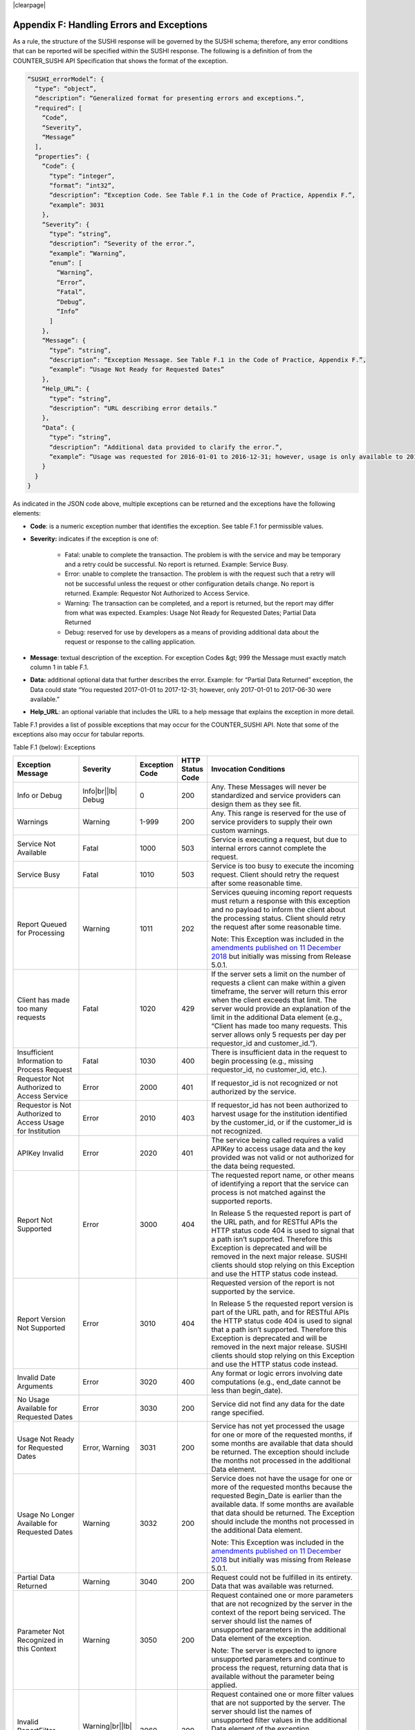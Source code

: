 .. The COUNTER Code of Practice Release 5 © 2017-2021 by COUNTER
   is licensed under CC BY-SA 4.0. To view a copy of this license,
   visit https://creativecommons.org/licenses/by-sa/4.0/

|clearpage|

.. _appendix-f:

Appendix F: Handling Errors and Exceptions
==========================================

As a rule, the structure of the SUSHI response will be governed by the SUSHI schema; therefore, any error conditions that can be reported will be specified within the SUSHI response. The following is a definition of from the COUNTER_SUSHI API Specification that shows the format of the exception.

.. code-block:: json-object

   “SUSHI_errorModel”: {
     “type”: “object”,
     “description”: “Generalized format for presenting errors and exceptions.”,
     “required”: [
       “Code”,
       “Severity”,
       “Message”
     ],
     “properties”: {
       “Code”: {
         “type”: “integer”,
         “format”: “int32”,
         “description”: “Exception Code. See Table F.1 in the Code of Practice, Appendix F.”,
         “example”: 3031
       },
       “Severity”: {
         “type”: “string”,
         “description”: “Severity of the error.”,
         “example”: “Warning”,
         “enum”: [
           “Warning”,
           “Error”,
           “Fatal”,
           “Debug”,
           “Info”
         ]
       },
       “Message”: {
         “type”: “string”,
         “description”: “Exception Message. See Table F.1 in the Code of Practice, Appendix F.”,
         “example”: “Usage Not Ready for Requested Dates”
       },
       “Help_URL”: {
         “type”: “string”,
         “description”: “URL describing error details.”
       },
       “Data”: {
         “type”: “string”,
         “description”: “Additional data provided to clarify the error.”,
         “example”: “Usage was requested for 2016-01-01 to 2016-12-31; however, usage is only available to 2016-08-31.”
       }
     }
   }

As indicated in the JSON code above, multiple exceptions can be returned and the exceptions have the following elements:

* **Code**: is a numeric exception number that identifies the exception. See table F.1 for permissible values.
* **Severity:** indicates if the exception is one of:

    * Fatal: unable to complete the transaction. The problem is with the service and may be temporary and a retry could be successful. No report is returned. Example: Service Busy.
    * Error: unable to complete the transaction. The problem is with the request such that a retry will not be successful unless the request or other configuration details change. No report is returned. Example: Requestor Not Authorized to Access Service.
    * Warning: The transaction can be completed, and a report is returned, but the report may differ from what was expected. Examples: Usage Not Ready for Requested Dates; Partial Data Returned
    * Debug: reserved for use by developers as a means of providing additional data about the request or response to the calling application.

* **Message**: textual description of the exception. For exception Codes &gt; 999 the Message must exactly match column 1 in table F.1.
* **Data:** additional optional data that further describes the error. Example: for “Partial Data Returned” exception, the Data could state “You requested 2017-01-01 to 2017-12-31; however, only 2017-01-01 to 2017-06-30 were available.”
* **Help_URL**: an optional variable that includes the URL to a help message that explains the exception in more detail.

Table F.1 provides a list of possible exceptions that may occur for the COUNTER_SUSHI API. Note that some of the exceptions also may occur for tabular reports.

Table F.1 (below): Exceptions

.. only:: latex

   .. tabularcolumns:: |>{\raggedright\arraybackslash}\Y{0.21}|>{\raggedright\arraybackslash}\Y{0.11}|>{\raggedright\arraybackslash}\Y{0.12}|>{\raggedright\arraybackslash}\Y{0.09}|>{\parskip=\tparskip}\Y{0.47}|

.. list-table::
   :class: longtable
   :widths: 20 9 10 7 54
   :header-rows: 1

   * - Exception Message
     - Severity
     - Exception Code
     - HTTP Status Code
     - Invocation Conditions

   * - Info or Debug
     - Info\ |br|\ |lb|
       Debug
     - 0
     - 200
     - Any. These Messages will never be standardized and service providers can design them as they see fit.

   * - Warnings
     - Warning
     - 1-999
     - 200
     - Any. This range is reserved for the use of service providers to supply their own custom warnings.

   * - Service Not Available
     - Fatal
     - 1000
     - 503
     - Service is executing a request, but due to internal errors cannot complete the request.

   * - Service Busy
     - Fatal
     - 1010
     - 503
     - Service is too busy to execute the incoming request. Client should retry the request after some reasonable time.

   * - Report Queued for Processing
     - Warning
     - 1011
     - 202
     - Services queuing incoming report requests must return a response with this exception and no payload to inform the client about the processing status. Client should retry the request after some reasonable time.

       Note: This Exception was included in the `amendments published on 11 December 2018 <https://www.projectcounter.org/amendments-clarifications-code-practice-release-5/>`__ but initially was missing from Release 5.0.1.

   * - Client has made too many requests
     - Fatal
     - 1020
     - 429
     - If the server sets a limit on the number of requests a client can make within a given timeframe, the server will return this error when the client exceeds that limit. The server would provide an explanation of the limit in the additional Data element (e.g., “Client has made too many requests. This server allows only 5 requests per day per requestor_id and customer_id.”).

   * - Insufficient Information to Process Request
     - Fatal
     - 1030
     - 400
     - There is insufficient data in the request to begin processing (e.g., missing requestor_id, no customer_id, etc.).

   * - Requestor Not Authorized to Access Service
     - Error
     - 2000
     - 401
     - If requestor_id is not recognized or not authorized by the service.

   * - Requestor is Not Authorized to Access Usage for Institution
     - Error
     - 2010
     - 403
     - If requestor_id has not been authorized to harvest usage for the institution identified by the customer_id, or if the customer_id is not recognized.

   * - APIKey Invalid
     - Error
     - 2020
     - 401
     - The service being called requires a valid APIKey to access usage data and the key provided was not valid or not authorized for the data being requested.

   * - Report Not Supported
     - Error
     - 3000
     - 404
     - The requested report name, or other means of identifying a report that the service can process is not matched against the supported reports.

       In Release 5 the requested report is part of the URL path, and for RESTful APIs the HTTP status code 404 is used to signal that a path isn’t supported. Therefore this Exception is deprecated and will be removed in the next major release. SUSHI clients should stop relying on this Exception and use the HTTP status code instead.

   * - Report Version Not Supported
     - Error
     - 3010
     - 404
     - Requested version of the report is not supported by the service.

       In Release 5 the requested report version is part of the URL path, and for RESTful APIs the HTTP status code 404 is used to signal that a path isn’t supported. Therefore this Exception is deprecated and will be removed in the next major release. SUSHI clients should stop relying on this Exception and use the HTTP status code instead.

   * - Invalid Date Arguments
     - Error
     - 3020
     - 400
     - Any format or logic errors involving date computations (e.g., end_date cannot be less than begin_date).

   * - No Usage Available for Requested Dates
     - Error
     - 3030
     - 200
     - Service did not find any data for the date range specified.

   * - Usage Not Ready for Requested Dates
     - Error, Warning
     - 3031
     - 200
     - Service has not yet processed the usage for one or more of the requested months, if some months are available that data should be returned. The exception should include the months not processed in the additional Data element.

   * - Usage No Longer Available for Requested Dates
     - Warning
     - 3032
     - 200
     - Service does not have the usage for one or more of the requested months because the requested Begin_Date is earlier than the available data. If some months are available that data should be returned. The Exception should include the months not processed in the additional Data element.

       Note: This Exception was included in the `amendments published on 11 December 2018 <https://www.projectcounter.org/amendments-clarifications-code-practice-release-5/>`__ but initially was missing from Release 5.0.1.

   * - Partial Data Returned
     - Warning
     - 3040
     - 200
     - Request could not be fulfilled in its entirety. Data that was available was returned.

   * - Parameter Not Recognized in this Context
     - Warning
     - 3050
     - 200
     - Request contained one or more parameters that are not recognized by the server in the context of the report being serviced. The server should list the names of unsupported parameters in the additional Data element of the exception.

       Note: The server is expected to ignore unsupported parameters and continue to process the request, returning data that is available without the parameter being applied.

   * - Invalid ReportFilter Value
     - Warning\ |br|\ |lb|
       Error
     - 3060
     - 200
     - Request contained one or more filter values that are not supported by the server. The server should list the names of unsupported filter values in the additional Data element of the exception.

       Note: The server is expected to ignore unsupported filters and continue to process the request, returning data that is available without the filter being applied.

   * - Incongruous ReportFilter Value
     - Warning\ |br|\ |lb|
       Error
     - 3061
     - 200
     - A filter element includes multiple values in a pipe-delimited list; however, the supplied values are not all of the same scope (e.g., item_id filter includes article level DOIs and journal level DOIs or ISSNs).

   * - Invalid ReportAttribute Value
     - Warning\ |br|\ |lb|
       Error
     - 3062
     - 200
     - Request contained one or more report attribute values that are not supported by the server. The server should list the names of unsupported report attribute values in the additional Data element of the exception.

       Note: The server is expected to ignore unsupported report attributes and continue to process the request, returning data that is available without the report attribute being applied.

   * - Required ReportFilter Missing
     - Warning\ |br|\ |lb|
       Error
     - 3070
     - 200
     - A required filter was not included in the request. Which filters are required will depend on the report and the service being called. For example, if the service requires that the request define the Platform name and no Platform filter is included, an exception would be returned. In general, the omission of a required filter would be viewed as an <em>Error</em>; however, if the service is able to process the request using a default value then a <em>Warning</em> can be returned. The additional Data element of the exception should name the missing filter.

   * - Required ReportAttribute Missing
     - Warning\ |br|\ |lb|
       Error
     - 3071
     - 
     - A required report attribute was not included in the request. For example, if the service requires that the request define the Platform name and no Platform filter is included, an exception would be returned. In general, the omission of a required attribute would be viewed as an <em>Error</em>; however, if the service is able to process the request using a default value, then a <em>Warning</em> can be returned. The additional Data element of the exception should name the missing filter.

   * - Limit Requested Greater than Maximum Server Limit
     - Warning
     - 3080
     - 
     - The requested value for limit (number of items to return) exceeds the server limit. The server is expected to return data in the response (up to the limit). The Message element of the exception should indicate the server limit.

Note 1: An Error does not interrupt completion of the transaction (in the sense of a programmatic failure), although it may not return the expected report for the reason that is identified. A Fatal exception does not complete the transaction; the problem may be temporary and a retry could be successful.

Note 2: Optional response: Service may respond with the additional exception of Info level and include additional information in the Message. For example, if the client is requesting data for a date range where the begin_date is before what the service offers, the service might include a HelpURL that can provide more information about supported dates.

Note 3: If multiple exceptions are discovered, each exception should be returned in its own element.

Note 4: Clarifying details about an exception (e.g., the filter that was missing or deemed invalid should be added to the Data element or, for custom warnings, the Message element of the exception so that the caller knows what to correct).

Note 5: If the caller gets the baseURL, the version, or method wrong, the expectation is that they will receive an HTTP 404 error since the specified path is not valid.
